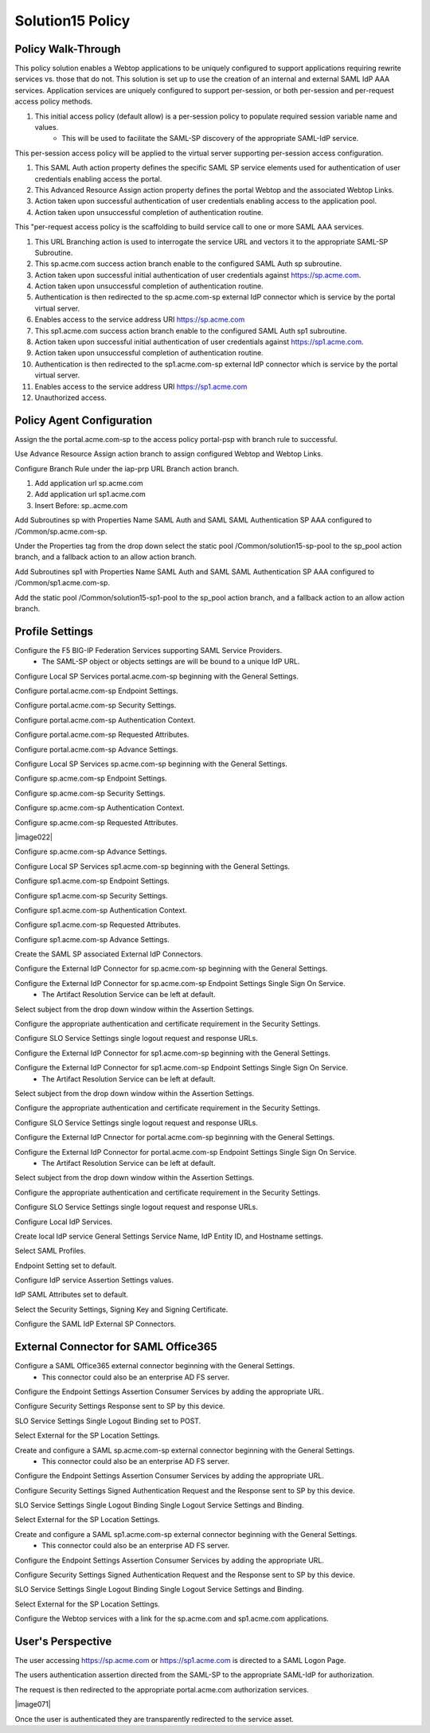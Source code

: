 
Solution15 Policy
======================


Policy Walk-Through
-------------------------------------

This policy solution enables a Webtop applications to be uniquely configured to support applications requiring rewrite services vs. those that do not. This solution is set up to use the creation of an internal and external SAML IdP AAA services. Application services are uniquely configured to support per-session, or both per-session and per-request access policy methods.

|image001|

#.  This initial access policy (default allow) is a per-session policy to populate required session variable name and values.
		- This will be used to facilitate the SAML-SP discovery of the appropriate SAML-IdP service.

This per-session access policy will be applied to the virtual server supporting per-session access configuration.

|image002|

#.	This SAML Auth action property defines the specific SAML SP service elements used for authentication of user credentials enabling access the portal.
#.	This Advanced Resource Assign action property defines the portal Webtop and the associated Webtop Links.
#.	Action taken upon successful authentication of user credentials enabling access to the application pool.
#.	Action taken upon unsuccessful completion of authentication routine.

This "per-request access policy is the scaffolding to build service call to one or more SAML AAA services.

|image003|

#.  This URL Branching action is used to interrogate the service URL and vectors it to the appropriate SAML-SP Subroutine.
#.  This sp.acme.com success action branch enable to the configured SAML Auth sp subroutine.
#.	Action taken upon successful initial authentication of user credentials against https://sp.acme.com.
#.	Action taken upon unsuccessful completion of authentication routine.
#.	Authentication is then redirected to the sp.acme.com-sp external IdP connector which is service by the portal virtual server.
#.	Enables access to the service address URI https://sp.acme.com
#.  This sp1.acme.com success action branch enable to the configured SAML Auth sp1 subroutine.
#.	Action taken upon successful initial authentication of user credentials against https://sp1.acme.com.
#.	Action taken upon unsuccessful completion of authentication routine.
#.	Authentication is then redirected to the sp1.acme.com-sp external IdP connector which is service by the portal virtual server.
#.	Enables access to the service address URI https://sp1.acme.com
#.	Unauthorized access.

Policy Agent Configuration
-------------------------------------

Assign the the portal.acme.com-sp to the access policy portal-psp with branch rule to successful.

|image004|

Use Advance Resource Assign action branch to assign configured Webtop and Webtop Links.

|image005|

Configure Branch Rule under the iap-prp URL Branch action branch.

|image006|

#.	Add application url sp.acme.com
#.	Add application url sp1.acme.com
#.	Insert Before: sp..acme.com

Add Subroutines sp with Properties Name SAML Auth and SAML SAML Authentication SP AAA configured to /Common/sp.acme.com-sp.

|image007|

Under the Properties tag from the drop down select the static pool /Common/solution15-sp-pool to the sp_pool action branch, and a fallback action to an allow action branch.

|image008|

Add Subroutines sp1 with Properties Name SAML Auth and SAML SAML Authentication SP AAA configured to /Common/sp1.acme.com-sp.

|image009|

Add the static pool /Common/solution15-sp1-pool to the sp_pool action branch, and a fallback action to an allow action branch.

|image010|


Profile Settings
------------------------------------------

Configure the F5 BIG-IP Federation Services supporting SAML Service Providers.
	- The SAML-SP object or objects settings are will be bound to a unique IdP URL.

|image011|

Configure Local SP Services portal.acme.com-sp beginning with the General Settings.

|image012|

Configure portal.acme.com-sp Endpoint Settings.

|image013|

Configure portal.acme.com-sp Security Settings.

|image014|

Configure portal.acme.com-sp Authentication Context.

|image015|

Configure portal.acme.com-sp Requested Attributes.

|image016|

Configure portal.acme.com-sp Advance Settings.

|image017|

Configure Local SP Services sp.acme.com-sp beginning with the General Settings.

|image018|

Configure sp.acme.com-sp Endpoint Settings.

|image019|

Configure sp.acme.com-sp Security Settings.

|image020|

Configure sp.acme.com-sp Authentication Context.

|image021|

Configure sp.acme.com-sp Requested Attributes.

|image022|

Configure sp.acme.com-sp Advance Settings.

|image023|

Configure Local SP Services sp1.acme.com-sp beginning with the General Settings.

|image024|

Configure sp1.acme.com-sp Endpoint Settings.

|image025|

Configure sp1.acme.com-sp Security Settings.

|image026|

Configure sp1.acme.com-sp Authentication Context.

|image027|

Configure sp1.acme.com-sp Requested Attributes.

|image028|

Configure sp1.acme.com-sp Advance Settings.

|image029|

Create the SAML SP associated External IdP Connectors.

|image030|

Configure the External IdP Connector for sp.acme.com-sp beginning with the General Settings.

|image031|

Configure the External IdP Connector for sp.acme.com-sp Endpoint Settings Single Sign On Service.
	- The Artifact Resolution Service can be left at default.

|image032|

Select subject from the drop down window within the Assertion Settings.

|image033|

Configure the appropriate authentication and certificate requirement in the Security Settings.

|image034|

Configure SLO Service Settings single logout request and response URLs.

|image035|

Configure the External IdP Connector for sp1.acme.com-sp beginning with the General Settings.

|image036|

Configure the External IdP Connector for sp1.acme.com-sp Endpoint Settings Single Sign On Service.
	- The Artifact Resolution Service can be left at default.

|image037|

Select subject from the drop down window within the Assertion Settings.

|image038|

Configure the appropriate authentication and certificate requirement in the Security Settings.

|image039|

Configure SLO Service Settings single logout request and response URLs.

|image040|

Configure the External IdP Cnnector for portal.acme.com-sp beginning with the General Settings.

|image041|

Configure the External IdP Connector for portal.acme.com-sp Endpoint Settings Single Sign On Service.
	- The Artifact Resolution Service can be left at default.

|image042|

Select subject from the drop down window within the Assertion Settings.

|image043|

Configure the appropriate authentication and certificate requirement in the Security Settings.

|image044|

Configure SLO Service Settings single logout request and response URLs.

|image045|

Configure Local IdP Services.

|image046|

Create local IdP service General Settings Service Name, IdP Entity ID, and Hostname settings.

|image047|

Select SAML Profiles.

|image048|

Endpoint Setting set to default.

|image049|

Configure IdP service Assertion Settings values.

|image050|

IdP SAML Attributes set to default.

Select the Security Settings, Signing Key and Signing Certificate.

|image051|

Configure the SAML IdP External SP Connectors.

|image052|

External Connector for SAML Office365
----------------------------------------------

Configure a SAML Office365 external connector beginning with the General Settings.
	- This connector could also be an enterprise AD FS server.

|image053|

Configure the Endpoint Settings Assertion Consumer Services by adding the appropriate URL.

|image054|

Configure Security Settings Response sent to SP by this device.

|image055|

SLO Service Settings Single Logout Binding set to POST.

|image056|

Select External for the SP Location Settings.

|image057|

Create and configure a SAML sp.acme.com-sp external connector beginning with the General Settings.
	- This connector could also be an enterprise AD FS server.

|image058|

Configure the Endpoint Settings Assertion Consumer Services by adding the appropriate URL.

|image059|

Configure Security Settings Signed Authentication Request and the Response sent to SP by this device.

|image060|

SLO Service Settings Single Logout Binding Single Logout Service Settings and Binding.

|image061|

Select External for the SP Location Settings.

|image062|

Create and configure a SAML sp1.acme.com-sp external connector beginning with the General Settings.
	- This connector could also be an enterprise AD FS server.

|image063|

Configure the Endpoint Settings Assertion Consumer Services by adding the appropriate URL.

|image064|

Configure Security Settings Signed Authentication Request and the Response sent to SP by this device.

|image065|

SLO Service Settings Single Logout Binding Single Logout Service Settings and Binding.

|image066|

Select External for the SP Location Settings.

|image067|

Configure the Webtop services with a link for the sp.acme.com and sp1.acme.com applications.

|image068|


User's Perspective
---------------------

The user accessing https://sp.acme.com or https://sp1.acme.com is directed to a SAML Logon Page.
|image069|

The users authentication assertion directed from the SAML-SP to the appropriate SAML-IdP for authorization.
|image070|

The request is then redirected to the appropriate portal.acme.com authorization services.

|image071|

Once the user is authenticated they are transparently redirected to the service asset.
|image072|





.. |image001| image:: media/001.png
.. |image002| image:: media/002.png
.. |image003| image:: media/003.png
.. |image004| image:: media/004.png
.. |image005| image:: media/005.png
.. |image006| image:: media/006.png
.. |image007| image:: media/007.png
.. |image008| image:: media/008.png
.. |image009| image:: media/009.png
.. |image010| image:: media/010.png
.. |image011| image:: media/011.png
.. |image012| image:: media/012.png
.. |image013| image:: media/013.png
.. |image014| image:: media/014.png
.. |image015| image:: media/015.png
.. |image016| image:: media/016.png
.. |image017| image:: media/017.png
.. |image018| image:: media/018.png
.. |image019| image:: media/019.png
.. |image020| image:: media/020.png
.. |image021| image:: media/021.png
.. |image021| image:: media/022.png
.. |image023| image:: media/023.png
.. |image024| image:: media/024.png
.. |image025| image:: media/025.png
.. |image026| image:: media/026.png
.. |image027| image:: media/027.png
.. |image028| image:: media/028.png
.. |image029| image:: media/029.png
.. |image030| image:: media/030.png
.. |image031| image:: media/031.png
.. |image032| image:: media/032.png
.. |image033| image:: media/033.png
.. |image034| image:: media/034.png
.. |image035| image:: media/035.png
.. |image036| image:: media/036.png
.. |image037| image:: media/037.png
.. |image038| image:: media/038.png
.. |image039| image:: media/039.png
.. |image040| image:: media/040.png
.. |image041| image:: media/041.png
.. |image042| image:: media/042.png
.. |image043| image:: media/043.png
.. |image044| image:: media/044.png
.. |image045| image:: media/045.png
.. |image046| image:: media/046.png
.. |image047| image:: media/047.png
.. |image048| image:: media/048.png
.. |image049| image:: media/049.png
.. |image050| image:: media/050.png
.. |image051| image:: media/051.png
.. |image052| image:: media/052.png
.. |image053| image:: media/053.png
.. |image054| image:: media/054.png
.. |image055| image:: media/055.png
.. |image056| image:: media/056.png
.. |image057| image:: media/057.png
.. |image058| image:: media/058.png
.. |image059| image:: media/059.png
.. |image060| image:: media/060.png
.. |image061| image:: media/061.png
.. |image062| image:: media/062.png
.. |image063| image:: media/063.png
.. |image064| image:: media/064.png
.. |image065| image:: media/065.png
.. |image066| image:: media/066.png
.. |image067| image:: media/067.png
.. |image068| image:: media/068.png
.. |image069| image:: media/069.png
.. |image070| image:: media/070.png
.. |image072| image:: media/072.png
